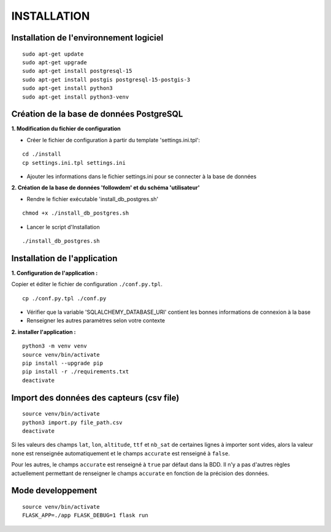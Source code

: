============
INSTALLATION
============
.. image:: http://geonature.fr/img/logo-pne.jpg
    :target: http://www.ecrins-parcnational.fr



Installation de l'environnement logiciel
=========================================

::

    sudo apt-get update
    sudo apt-get upgrade
    sudo apt-get install postgresql-15
    sudo apt-get install postgis postgresql-15-postgis-3
    sudo apt-get install python3
    sudo apt-get install python3-venv



Création de la base de données PostgreSQL
=========================================

**1. Modification du fichier de configuration**

* Créer le fichier de configuration à partir du template 'settings.ini.tpl':

::

  cd ./install
  cp settings.ini.tpl settings.ini


* Ajouter les informations dans le fichier settings.ini pour se connecter à la base de données 



**2. Création de la base de données 'followdem' et du schéma 'utilisateur'**


* Rendre le fichier exécutable 'install_db_postgres.sh'

::

    chmod +x ./install_db_postgres.sh


* Lancer le script d'Installation

::

    ./install_db_postgres.sh



Installation de l'application
=========================================

**1. Configuration de l'application :**

Copier et éditer le fichier de configuration ``./conf.py.tpl``.

::

 cp ./conf.py.tpl ./conf.py

- Vérifier que la variable 'SQLALCHEMY_DATABASE_URI' contient les bonnes informations de connexion à la base
- Renseigner les autres paramètres selon votre contexte


**2. installer l'application :**


::

  python3 -m venv venv
  source venv/bin/activate
  pip install --upgrade pip
  pip install -r ./requirements.txt
  deactivate


Import des données des capteurs (csv file)
=========================================

::

    source venv/bin/activate
    python3 import.py file_path.csv
    deactivate


Si les valeurs des champs ``lat``, ``lon``, ``altitude``, ``ttf`` et ``nb_sat`` de certaines lignes à importer sont vides, alors la valeur ``none`` est renseignée automatiquement et le champs ``accurate`` est renseigné à ``false``.

Pour les autres, le champs ``accurate`` est renseigné à ``true`` par défaut dans la BDD. Il n'y a pas d'autres règles actuellement permettant de renseigner le champs ``accurate`` en fonction de la précision des données. 

Mode developpement
=========================================

::

    source venv/bin/activate
    FLASK_APP=./app FLASK_DEBUG=1 flask run
